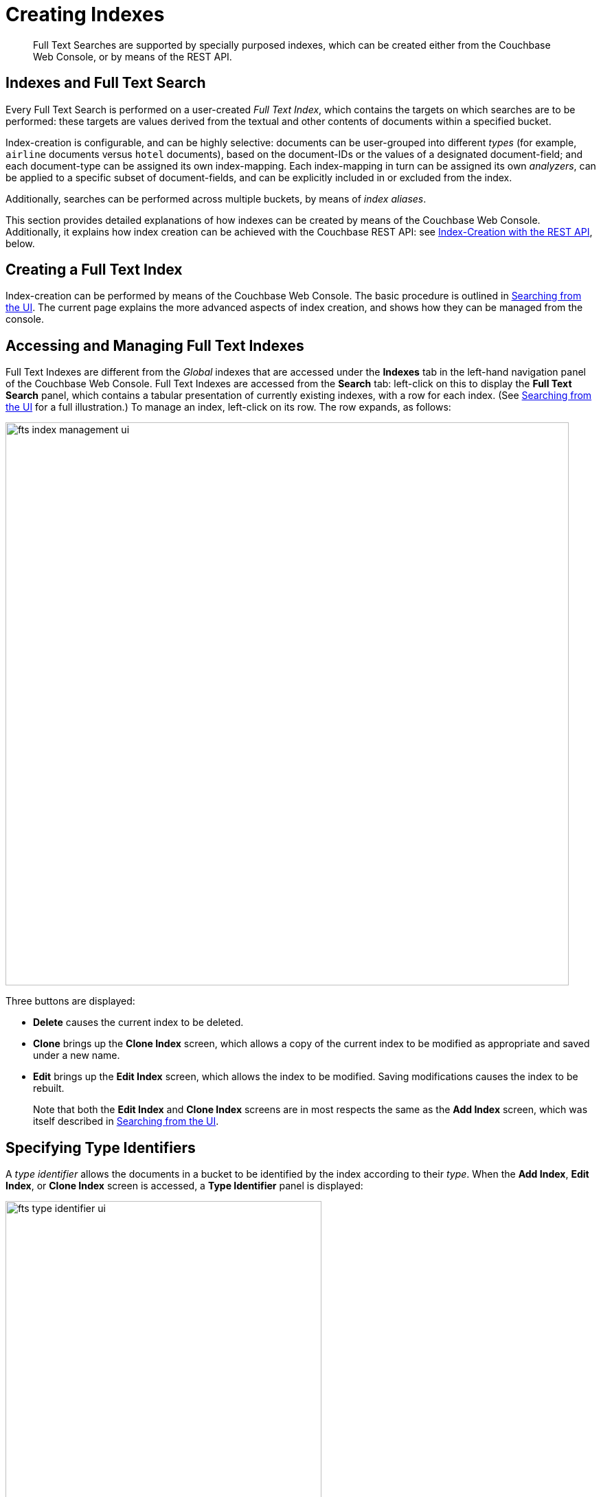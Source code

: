 = Creating Indexes
:description: Full Text Searches are supported by specially purposed indexes, which can be created either from the Couchbase Web Console, or by means of the REST API.

[abstract]
{description}

[#indexes-and-full-text-search]
== Indexes and Full Text Search

Every Full Text Search is performed on a user-created _Full Text Index_, which contains the targets on which searches are to be performed: these targets are values derived from the textual and other contents of documents within a specified bucket.

Index-creation is configurable, and can be highly selective: documents can be user-grouped into different _types_ (for example, `airline` documents versus `hotel` documents), based on the document-IDs or the values of a designated document-field; and each document-type can be assigned its own index-mapping.
Each index-mapping in turn can be assigned its own _analyzers_, can be applied to a specific subset of document-fields, and can be explicitly included in or excluded from the index.

Additionally, searches can be performed across multiple buckets, by means of _index aliases_.

This section provides detailed explanations of how indexes can be created by means of the Couchbase Web Console.
Additionally, it explains how index creation can be achieved with the Couchbase REST API: see xref:fts-creating-indexes.adoc#index-creation-with-the-rest-api[Index-Creation with the REST API], below.

[#creating-a-full-text-index]
== Creating a Full Text Index

Index-creation can be performed by means of the Couchbase Web Console.
The basic procedure is outlined in xref:fts-searching-from-the-ui.adoc[Searching from the UI].
The current page explains the more advanced aspects of index creation, and shows how they can be managed from the console.

[#accessing-and-managing-full-text-indexes]
== Accessing and Managing Full Text Indexes

Full Text Indexes are different from the _Global_ indexes that are accessed under the *Indexes* tab in the left-hand navigation panel of the Couchbase Web Console.
Full Text Indexes are accessed from the *Search* tab: left-click on this to display the *Full Text Search* panel, which contains a tabular presentation of currently existing indexes, with a row for each index.
(See xref:fts-searching-from-the-ui.adoc[Searching from the UI] for a full illustration.) To manage an index, left-click on its row.
The row expands, as follows:

[#fts_index_management_ui]
image::fts-index-management-ui.png[,820,align=left]

Three buttons are displayed:

* [.ui]*Delete* causes the current index to be deleted.
* [.ui]*Clone* brings up the *Clone Index* screen, which allows a copy of the current index to be modified as appropriate and saved under a new name.
* [.ui]*Edit* brings up the *Edit Index* screen, which allows the index to be modified.
Saving modifications causes the index to be rebuilt.
+
Note that both the [.ui]*Edit Index* and [.ui]*Clone Index* screens are in most respects the same as the [.ui]*Add Index* screen, which was itself described in xref:fts-searching-from-the-ui.adoc[Searching from the UI].

[#specifying-type-identifiers]
== Specifying Type Identifiers

A _type identifier_ allows the documents in a bucket to be identified by the index according to their _type_.
When the [.ui]*Add Index*, [.ui]*Edit Index*, or [.ui]*Clone Index* screen is accessed, a [.ui]*Type Identifier* panel is displayed:

[#fts_type_identifer_ui]
image::fts-type-identifier-ui.png[,460,align=left]

Three options are provided, each of which gives the index a particular way of determining the type of each document in the bucket:

* *JSON type field*: The name of a document-field.
The value specified for this field is used by the index to determine the type of the document.
The default value is `type`: meaning that the index searches for a field in each document whose name is `type`.
Each document that contains a field with that name is duly included in the index, with the value of the field specifying the type of the document.
Note that the value cannot be an array or JSON object.
* *Doc ID up to separator*: The characters in the ID of each document, up to but not including the separator.
For example, if the document's ID is `hotel_10123`, the value `hotel` is determined by the index to be the type of the document.
The value entered into the field should be the separator-character used in the ID: for example, `_`, if that character is the underscore.
* *Doc ID with regex*: A regular expression that is applied by the index to the ID of each document.
The resulting value is determined to be the type of the document.
(This option may be used when the targeted document-subset contains neither a suitable *JSON type field* nor an ID that follows a naming convention suitable for *Doc ID up to separator*.) The value entered into the field should be the regular expression to be used.

[#specifying-type-mappings]
== Specifying Type Mappings

Whereas a _type identifier_ tells the index how to determine the position in each document of the characters that specify the document's type, a _type mapping_ specifies the characters themselves.
Thus, if *Doc ID up to separator* is used as a type identifier, and the underscore is specified as the separator-character, a type mapping of _hotel_ ensures that `hotel_10123`, rather than `airline_10`, is indexed.

When the [.ui]*Add Index*, [.ui]*Edit Index*, or [.ui]*Clone Index* screen is accessed, the [.ui]*Type Mappings* panel can be opened.
The default setting is displayed:

[#fts_type_mappings_ui_closed]
image::fts-type-mappings-ui-closed.png[,720,align=left]

Left-click on the *+ Add Type Mapping* button.
The display now appears as follows:

[#fts_type_mappings_ui_add]
image::fts-type-mappings-ui-add.png[,700,align=left]

The display indicates that a single type mapping is currently defined, which is `default`.
This is a special type mapping created by every index automatically: it is applied to each document whose type _either_ does not match a user-specified type mapping, _or_ has no recognized type attribute.
Therefore, if the default mapping is left enabled, all documents are included in the index, regardless of whether the user actively specifies type mappings.
To ensure that only documents corresponding to the user's specified type mappings are included in the index, the default type mapping must be disabled (see below for an example).

Each type mapping is listed as either *dynamic*, meaning that all fields are considered available for indexing; or *only index specified fields*, meaning that only fields specified by the user are indexed.
Therefore, specifying the default index with dynamic mapping creates a large index whose response times may be relatively slow; and is, as such, an option potentially unsuitable for post-production deployments.

For information on how values are data-typed when dynamic mapping is specified, see the section below, xref:fts-creating-indexes.adoc#document-fields-and-data-types[Document Fields and Data Types].

To specify a type mapping, type an appropriate string (for example, `hotel`) into the interactive text field.
Note the [.ui]*only index specified fields* checkbox: if this is checked, only user-specified fields from the document are included in the index.
(For an example, see xref:fts-creating-indexes.adoc#specifying-fields[Specifying Fields], below.)

Optionally, an _analyzer_ can be specified for the type mapping: for all queries that do indeed support use of an analyzer, the specified analyzer will be applied, rather than the default analyzer (which is itself specified in the *Advanced* pane, as described below, in xref:fts-creating-indexes.adoc#specifying-advanced-settings[Specifying Advanced Settings]).
A list of available analyzers can be accessed and selected from, by means of the pull-down menu to the right of the interactive text-field:

[#fts_type_mappings_ui_analyzers_menu]
image::fts-type-mappings-ui-analyzers-menu.png[,320,align=left]

The default value, `inherit`, means that the type mapping inherits the default analyzer.
Note that custom analyzers can be created and stored for the index that is being defined, by means of the [.ui]*Analyzers* panel, described below in xref:fts-creating-indexes.adoc#creating-analyzers[Creating Analyzers].
On creation, all custom analyzers are available for association with a type mapping, and so appear in the pull-down menu shown above.

Additional information on analyzers can also be found on the page xref:fts-using-analyzers.adoc[Understanding Analyzers].

The [.ui]*Type Mappings* panel now appears as follows:

[#fts_type_mappings_ui_addition_both_checked]
image::fts-type-mappings-ui-addition-both-checked.png[,540,align=left]

Note that the checkbox to the left of each of the two specified type mappings, `hotel` and `default`, is checked.
Because `default` is checked, _all_ documents in the bucket (not merely those that correspond to the `hotel` type mapping) will be included in the index.
To ensure that only `hotel` documents are included, _uncheck_ the checkbox for `default`.
The panel now appears as follows:

[#fts_type_mappings_ui_addition_default_unchecked]
image::fts-type-mappings-ui-addition-default-unchecked.png[,540,align=left]

Note also that should you wish to ensure that all documents in the bucket are included in the index _except_ those that correspond to the `hotel` type mapping, _uncheck_ the checkbox for `hotel`, and _check_ the `default` checkbox:

[#fts_type_mappings_ui_addition_default_checked]
image::fts-type-mappings-ui-addition-default-checked.png[,540,align=left]

[#specifying-fields]
== Specifying Fields

A Full Text Index can be defined not only to include (or exclude) documents of a certain _type_, but also to include (or exclude) specified _fields_ within each of the typed documents.

To specify one or more fields, hover with the mouse cursor over a row in the *Type Mappings* panel that contains an enabled type mapping.
Buttons labeled [.ui]*edit* and [.ui]*+* appear:

[#fts_type_mappings_ui_fields_buttons]
image::fts-type-mappings-ui-fields-buttons.png[,700,align=left]

Left-clicking on the *edit* button displays the following interface:

[#fts_type_mappings_ui_edit]
image::fts-type-mappings-ui-edit.png[,700,align=left]

This allows the mapping to be deleted or associated with a different analyzer.
If the *only index specified fields* checkbox is checked, only fields specified by the user are included in the index.
Left-clicking on the *+* button displays a pop-up that features two options:

[#fts_type_mappings_ui_field_options]
image::fts-type-mappings-ui-field-options.png[,700,align=left]

These options are described in the following sections.

[#inserting-a-child-field]
== Inserting a Child Field

The option [.ui]*insert child field* allows a field to be individually included for (or excluded from) indexing, provided that it contains a single value or an array, rather than a JSON object.
Selecting this option displays the following:

[#fts_type_mappings_child_field_dialog]
image::fts-type-mappings-child-field-dialog.png[,700,align=left]

The interactive fields and checkboxes are:

* [.ui]*field*: The name of any field within the document that contains a single value or an array, rather than a JSON object.
* [.ui]*type*: The _data-type_ of the value of the field.
This can be `text`, `number`, `datetime`, `boolean`, `disabled`, or `geopoint`; and can be selected from the field's pull-down menu, as follows:
+
[#fts_type_mappings_ui_select_data_type]
image::fts-type-mappings-ui-select-data-type.png[,300,align=left]

* [.ui]*searchable as*: Typically identical to the [.ui]*field* (and dynamically supplied during text-input of the [.ui]*field*-value).
This can be modified, to indicate an alternative field-name, whose associated value thereby becomes included in the indexed content, rather than that associated with the field-name specified in *field*.
* [.ui]*analyzer*: An analyzer optionally to be used for the field.
The list of available analyzers can be displayed by means of the field's pull-down menu, and so selected from.
* [.ui]*index*: When checked, the field is indexed; when unchecked, the field is not indexed.
This may be used, therefore, to explicitly remove an already-defined field from the index.
* [.ui]*store*: When checked, the field-content is included in the set of values returned from a search; when unchecked, the field-content is not so included.
Note that inclusion of field-content specifically permits _highlighting_ of results, so that matched expressions can be easily seen; and generally assists in debugging procedures.
However, it also results in larger indexes and longer processing-times.
* [.ui]*include in &#95;all field*: When checked, the field is included in the definition of [.ui]*&#95;all*, which is the field specified by default in the [.ui]*Advanced* panel.
When unchecked, the field is not so included.
Inclusion means that when _query strings_ are used to specify searches, the text in the current field is searchable without the field-name requiring a prefix (thus, a search on `description:modern` can be accomplished simply by specifying `modern`).
* [.ui]*include term vectors*: When checked, term vectors are included.
When unchecked, term vectors are not included.
Term vectors are the locations of terms in a particular field.
Certain kinds of functionality (such as highlighting, and phrase search) require term vectors.
Inclusion of term vectors results in larger indexes and correspondingly slower index build-times.
* [.ui]*docvalues*: When checked, the _value_ for each instance of the field is itself included in the index.
This provides essential support for xref:fts:fts-response-object-schema.adoc#search-facets[Search Facets], and for the sorting of search results based on field values: see xref:fts:fts-sorting.adoc[Sorting Query Results].
Note that whenever this checkbox is checked, the resulting index will be correspondingly larger.
+
This checkbox is checked by default: if it is _unchecked_, the values are _not_ added to the index; and in consequence, neither Search Facets nor value-based result-sorting is supported.

Note that when the value of the specified field is an array, the array-values are all indexed and searched individually: no special configuration is required.

The dialog, when completed, might look as follows:

[#fts_type-mappings_child_field_dialog_complete]
image::fts-type-mappings-child-field-dialog-complete.png[,700,align=left]

Left-click on [.ui]*OK*.
The field is saved, and its principal attributes displayed on a new row:

[#fts_type-mappings_child_field_saved]
image::fts-type-mappings-child-field-saved.png[,700,align=left]

Note that when this row is hovered over with the mouse, an *Edit* button appears, whereby updates to the definition can be made.

[#inserting-a-child-mapping]
== Inserting a Child Mapping

The option [.ui]*insert child mapping* specifies a document-field whose value is a JSON object.
Selecting this option displays the following:

[#fts_type_mappings_child_mapping_dialog]
image::fts-type-mappings-child-mapping-dialog.png[,700,align=left]

The following interactive field and checkbox are displayed:

* [.ui]*{}*: The name of a field whose value is a JSON object.
Note that an analyzer for the field, by means of the pull-down menu.
* [.ui]*only index specified fields*: When checked, only fields explicitly specified are added to the index.
Note that the JSON object specified as the value for [.ui]*{}* has multiple fields of its own.
Checking this box ensures that all or a subset of these can be selected for indexing.

When completed, this panel might look as follows (note that `reviews` is a field within the `hotel`-type documents of the `travel-sample` bucket whose value is a JSON object):

[#fts_type_mappings_child_mapping_dialog_complete]
image::fts-type-mappings-child-mapping-dialog-complete.png[,700,align=left]

Save by left-clicking *OK*.
The field is now displayed as part of the `hotel` type mapping.
Note that by hovering over the `reviews` row with the mouse, the [.ui]*Edit* and [.ui]*&#43;* buttons are revealed: the [.ui]*&#43;* button is present because `reviews` is an object that contains child-fields; which can now themselves be individually indexed.
Left-click on this, and a child-field, such as `content`, can be specified:

[#fts_type_mappings_child_mapping_add_field]
image::fts-type-mappings-child-mapping-add-field.png[,700,align=left]

[#creating-analyzers]
== Creating Analyzers

Analyzers increase search-awareness by transforming input text into token-streams, which permit the management of richer and more finely controlled forms of text-matching.
An analyzer consists of modules, each of which performs a particular role in the transformation (for example, removing undesirable characters; transforming standard words into _stemmed_ or otherwise modified forms, referred to as _tokens_; and performing miscellaneous post-processing activities).
For more information on analyzers, see xref:fts-using-analyzers.adoc[Understanding Analyzers].

A default selection of analyzers is made available from the pull-down menu provided by the [.ui]*Type Mappings* interface, discussed above.
Additional analyzers can be custom-created, by means of the [.ui]*Analyzers* panel, which appears as follows:

[#fts_analyzers_panel_initial]
image::fts-analyzers-panel-initial.png[,620,align=left]

To create a new analyzer, left-click on the *+ Add Analyzer* button.
The *Custom Analyzer* dialog appears:

[#fts_custom_analyzer_dialog_initial]
image::fts-custom-analyzer-dialog-initial.png[,380,align=left]

The dialog contains four interactive panels.

* *Name*: A suitable, user-defined name for the analyzer.
* *Character Filters*: One or more available character filters.
(These strip out undesirable characters from input: for example, the `html` character filter removes HTML tags, and indexes HTML text-content alone.) To select from the list of available character filters, use the pull-down menu:
+
[#fts_custom_analyzer_panel_select_char_filter]
image::fts-analyzers-panel-select-char-filter.png[,460,align=left]
+
Following addition of one character filter, to add another, left-click on the *+ Add* button, to the right of the field.
+
For an explanation of character filters, see the section in xref:fts-using-analyzers.adoc#character-filters[Understanding Analyzers].

* *Tokenizer*: One of the available tokenizers.
(These split input-strings into individual _tokens_, which together are made into a _token stream_.
Typically, a token is established for each word.) The default value is `unicode`.
To select from a list of all tokenizers available, use the pull-down menu:
+
[#fts_add_tokenizer_pulldown]
image::fts-add-tokenizer-pulldown.png[,460,align=left]
+
For more information on tokenizers, see the section in xref:fts-using-analyzers.adoc#character-filters/tokenizers[Understanding Analyzers].

* *Token Filter*: One or more of the available token filters.
(When specified, these are chained together, to perform additional post-processing on the token stream.) To select from the list of available filters, use the pull-down menu:
+
[#fts_custom_analyzer_panel_select_token_filter]
image::fts-analyzers-panel-select-token-filter.png[,460,align=left]
+
Following addition of one token filter, to add another, left-click on the *+ Add* button, to the right of the field.
+
For more information on token filters, see the section in xref:fts-using-analyzers.adoc#character-filters/token-filters[Understanding Analyzers].

When these fields have been appropriately completed, save; by left-clicking on the *Save* button.
On the *Edit Index* screen, the newly defined analyzer now appears in the *Analyzers* panel, with available options displayed for further editing, and deleting.
For example:

[#fts_analyzers_panel_subsequent]
image::fts-analyzers-panel-subsequent.png[,700,align=left]

[#adding-custom-filters]
== Adding Custom Filters

_Custom Filters_ can be added, by means of the *Custom Filters* panel.
When opened, this appears as follows:

[#fts_custom_filters_panel_initial]
image::fts-custom-filters-panel-initial.png[,700,align=left]

The following four options are provided:

* *character filter*: Adds a new character filter to the list of those available.
The new filter becomes available for inclusion in custom-created analyzers.
Left-clicking on the *+ Add Character Filter* button displays the *Custom Character Filter* dialog:
+
[#fts_custom_character_filter_dialog_initial]
image::fts-custom-character-filter-dialog-initial.png[,380,align=left]
+
The following interactive fields are provided:

 ** *Name*: A suitable, user-defined name for the new character filter.
 ** *Type*: The type of filtering to be performed.
Available options can be accessed from the pull-down menu, at the right of the field.
(Currently, only `regexp` is available.)
 ** *Regular Expression*: The specific _regular expression_ that the new character filter is to apply.
Character-strings that match the expression will be affected, others will not.
 ** *Replacement*: The replacement text that will be substituted for each character-string match returned by the regular expression.
If no replacement text is specified, the matched character-string will be omitted.
+
The following, completed fields define a character filter for deleting leading whitespace:
+
[#fts_custom_character_filter_dialog_filled]
image::fts-custom-character-filter-dialog-filled.png[,380,align=left]
+
When saved, the new character filter is displayed on its own row, with options for further editing, and deleting:
+
[#fts_custom_filters_panel_new_character_filter]
image::fts-custom-filters-panel-new-character-filter.png[,700,align=left]

* *tokenizer*: Adds a new tokenizer to the list of those available.
The new tokenizer becomes available for inclusion in custom-created analyzers.
Left-clicking on the *+ Add Tokenizer* button displays the *Custom Tokenizer* dialog:
+
[#fts_custom_filters_tokenizer_dialog_initial]
image::fts-custom-filters-tokenizer-dialog-initial.png[,380,align=left]
+
The following interactive fields are provided:

 ** *Name*: A suitable, user-defined name for the new tokenizer.
 ** *Type*: The process used in tokenizing.
Available options can be accessed from the pull-down menu, at the right of the field.
(Currently, `regexp` and `exception` are available.)
 ** *Regular Expression*: The specific _regular expression_ used by the tokenizing process.
+
The following, completed fields define a tokenizer that removes uppercase characters:
+
[#fts_custom_filters_tokenizer_dialog_completed]
image::fts-custom-filters-tokenizer-dialog-completed.png[,380,align=left]
+
When saved, the new tokenizer is displayed on its own row, with options for further editing, and deleting:
+
[#fts_custom_filters_panel_new_tokenizer]
image::fts-custom-filters-panel-new-tokenizer.png[,700,align=left]

* *token filter*: Adds a new token filter to the list of those available.
The new token filter becomes available for inclusion in custom-created analyzers.
Left-clicking on the [.ui]*+ Add Token Filter* displays the *Custom Token Filter* dialog:
+
[#fts_custom_filters_token_filter_dialog_initial]
image::fts-custom-filters-token-filter-dialog-initial.png[,380,align=left]
+
The following interactive fields are provided:

 ** *Name*: A suitable, user-defined name for the new token filter.
 ** *Type*: The type of post-processing to be provided by the new token filter.
The default is `length`, which creates tokens whose minimum number of characters is specified by the integer provided in the *Min* field, and whose maximum by the integer provided in the *Max*.
Additional post-processing types can be selected from the pull-down menu at the right of the field:
+
[#fts_custom_filters_token_filter_types]
image::fts-custom-filters-token-filter-types.png[,420,align=left]
+
Note that type-selection determines which interactive fields appear in the *Custom Token Filter* dialog, following *Name* and *Type*.
The pull-down menu displays a list of available types.
For descriptions, see the section xref:fts-using-analyzers.adoc#token-filters[Token Filters], on the page xref:fts-using-analyzers.adoc[Understanding Analyzers].

 ** *Min*: The minimum length of the token, in characters.
Note that this interactive field is displayed for the `length` type, and may not appear, or be replaced, when other types are specified.
The default value is 3.
 ** *Max*: The maximum length of the token, in characters.
Note that this interactive field is displayed for the `length` type, and may not appear, or be replaced, when other types are specified.
The default value is 255.
+
The following, completed fields define a token filter that restricts token-length to a minimum of 3, and a maximum of 255 characters:
+
[#fts_custom_filters_token_filter_dialog_complete]
image::fts-custom-filters-token-filter-dialog-complete.png[,380,align=left]
+
When saved, the new token filter is displayed on its own row, with options for further editing, and deleting:
+
[#fts_custom_filters_panel_new_token_filter]
image::fts-custom-filters-panel-new-token-filter.png[,700,align=left]

* *wordlist*: Adds a list of words to be removed from the current search.
Left-clicking on the *+ Add Word List* button displays the *Custom Word List* dialog:
+
[#fts_custom_wordlist_dialog_initial]
image::fts-custom-wordlist-dialog-initial.png[,380,align=left]
+
To create a custom word list, first, type a suitable name into the *Name* field.
Then, add words by typing each individually into the field that bears the placeholder text, `word to be added`.
After each word has been added, left-click on the [.ui]*+ Add* button, at the lower-right.
The word is added to the central *Words* panel.
Continue adding as many words as are required.
For example:
+
[#fts_custom_wordlist_dialog_complete]
image::fts-custom-wordlist-dialog-complete.png[,380,align=left]
+
To remove a word, select the word within the *Words* panel, and left-click on the *Remove* button.
To save, left-click on [.ui]*Save*.
The new word list is displayed on its own row, with options for further editing, and deleting:
+
[#fts_custom_filters_panel_new_word_list]
image::fts-custom-filters-panel-new-word-list.png[,700,align=left]

[#date-time-parsers]
== Date/Time Parsers

_Date/Time Parsers_ can be specified, to allow matches to be made across different formats:

[#fts_date_time_parser_initial]
image::fts-date-time-parser-initial.png[,720,align=left]

When the *+ Add Date/Time Parser* button is left-clicked on, the *Customer Date/Time Parser* dialog appears:

[#fts_custom_date_time_parser_dialog]
image::fts-custom-date-time-parser-dialog.png[,420,align=left]

Enter a suitable name for the custom parser into the *Name* field.
Then, successively add the _layouts_ for the parser in the interactive field below the *Layouts* field, left-clicking on the *+ Add* button after each one: this adds the layout to a list of layouts displayed in the *Layouts* field.
To remove any of these, select its name in the *Layouts* field, and left-click on the *Remove* button.
When the list is complete, left-click on the *Save* button, to save.

Documentation on using the _Go Programming Language_ to specify _layouts_ is provided on the page http://golang.org/pkg/time/[Package time^].
In particular, see the section http://golang.org/pkg/time/#Parse[func Parse^].

[#specifying-advanced-settings]
== Specifying Advanced Settings

Advanced settings can be specified by means of the *Advanced* panel.
When opened, this appears as follows:

[#fts_advanced_panel]
image::fts-advanced-panel.png[,420,align=left]

The following, interactive fields are displayed:

* *Default Type*: The default type for documents in this bucket.
The default value for this field is `_default`.
* *Default Analyzer*: The default analyzer to be used for this bucket.
The default value is `standard`.
A list of available options can be displayed and selected from, by means of the pull-down menu at the right-hand side of the field.
* *Default Date/Time Parser*: The default date/time parser to be used for this bucket.
The default value is `dateTimeOptional`.
A list of available options can be displayed and selected from, by means of the pull-down menu at the right-hand side of the field.
* *Default Field*: The default field for this bucket.
the default value is `_all`.
* *Store Dynamic Fields*: When checked, ensures inclusion of field-content in returned results.
When unchecked, no such inclusion occurs.
* *Index Dynamic Fields*: When checked, ensures dynamic fields are indexed.
When unchecked, they are not indexed.

[#index-replicas]
== Index Replicas

[.labels]
[.edition]#{enterprise}#

The *Index Replicas* interface allows up to three index replicas to be selected, from a pull-down menu:

[#fts_index_replicas_interface]
image::fts-index-replicas-interface.png[,220,align=left]

Index Replicas support availability: if an Index Service-node is lost from the cluster, its indexes may exist as replicas on another cluster-node that runs the Index Service.
If an active index is lost, a replica is promoted to active status, and use of the index is uninterrupted.

Each replica must exist on a node separate from its active index, and from any other replica of that active index.
Attempts to add more than the number of replicas permitted by the current cluster-configuration is not permitted, and results in an error message:

[#fts_index_replicas_error_message]
image::fts-index-replicas-error-message.png[,220,align=left]

[#index-type]
== Index Type

The *Index Type* interface provides a pull-down menu, from which the appropriate index type can be selected:

[#fts_index_type_interface]
image::fts-index-type-interface.png[,300,align=left]

Two options are available: *Version 5.0 (Moss)* is the standard form of index, to be used in test, development, and production; *Version 6.0 (Scorch)* reduces the size of the index-footprint on disk, and provides enhanced performance for indexing and mutation-handling.

Note that the type of an index is saved in its JSON definition, which can be previewed in the _Index Definition Preview_ panel, at the right-hand side.
See xref:fts-creating-indexes.adoc#using-the-index-definition-preview[Using the Index Definition Preview].

*Version 5.0* contained the following value for the `store` attribute:

[source,javascript]
----
"store": {
  "kvStoreName": "mossStore"
},
----

*Version 6.0* and after contains a different value:

[source,javascript]
----
"store": {
  "kvStoreName": "",
  "indexType": "scorch"
},
----

[#index-partitions]
== Index Partitions

The *Index Partitions* interface provides a section to enter the number of partitions the index is to be split into:

[#fts_index_partitions_interface]
image::fts-index-partitions-interface.png[,300,align=left]

The default option for this setting is 6. Note that this number represents the number of active partitions for an index, and the active partitions are distributed across all the nodes in the cluster where the search service is running.

Note that the type of index is saved in its JSON definition, which can be previewed in the _Index Definition Preview_ panel, at the right-hand side.
See xref:fts-creating-indexes.adoc#using-the-index-definition-preview[Using the Index Definition Preview].

[source,javascript]
----
"planParams": {
  "numReplicas": 0,
  "indexPartitions": 6
},
----

[#using-index-aliases]
== Using Index Aliases

An _index alias_ points to one or more Full Text Indexes, or to additional aliases: its purpose is therefore somewhat comparable to that of a symbolic link in a filesystem.
Queries on an index alias are performed on all ultimate targets, and merged results are provided.

The use of index aliases permits _indirection_ in naming, whereby applications refer to an alias-name that never changes, leaving administrators free periodically to change the identity of the real index pointed to by the alias.
This may be particularly useful when an index needs to be updated: to avoid down-time, while the current index remains in service, a clone of the current index can be created, modified, and tested.
Then, when the clone is ready, the existing alias can be retargeted, so that the clone becomes the current index; and the (now) previous index can be removed.

To create an Index Alias, access the *Full Text Search* screen, by left-clicking on the [.ui]*Search* tab, in the navigation bar at the left of the console.
The *Full Text Aliases* panel is displayed in the lower section of the page:

[#fts_full_text_aliases_panel]
image::fts-full-text-aliases-panel.png[,700,align=left]

Left-clicking on the *Add Alias* button displays the *Add Alias* screen:

[#fts_add_alias_screen]
image::fts-add-alias-screen.png[,620,align=left]

The *Name* field allows an appropriate name for the alias to be entered.
The *Target Indexes* pane displays the defined indexes available to be included in the alias.
To select indexes within this pane, left-click on each: when the index-name is highlighted, the index has been selected.

To create the alias, left-click on the *Create Index Alias* button.
The saved index now appears on its own row in the *Full Text Aliases* area of the *Full Text Search* screen:

[#fts_add_alias_page_with_alias]
image::fts-full-text-aliases-page-with-alias.png[,700,align=left]

Note that when the *Add Alias* screen is again accessed, by left-clicking the *Add Alias* button, the `travelSampleIndexesAlias` appears in the *Target Indexes* panel, along with the two existing indexes.

[#using-the-index-definition-preview]
== Using the Index Definition Preview

The _Index Definition Preview_ appears to the right-hand side of the *Edit Index* screen.
Following index-definition, the upper portion may appear as follows:

[#fts_index_definition_preview]
image::fts-index-definition-preview.png[,380,align=left]

The preview consists of the JSON document that describes the current index-configuration, as created by means of the user interface.
By left-clicking on the tab [.ui]*copy to clipboard*, the definition can be saved.
By means of the REST API, the saved index definition (potentially after modification) can be re-used in creation of an additional index: see the section immediately below.

[#index-creation-with-the-rest-api]
== Index-Creation with the REST API

The REST API can be used to create indexes.
Each call requires the following:

* An appropriate username and password.
* Use of the verb `PUT`.
* An endpoint referring to the Full Text Search service, on port `8094`; and including the appropriate endpoint for index creation as defined by the xref:rest-api:rest-fts.adoc[Full Text Search REST API], including the name of the new index.
* Headers to specify settings for `cache-control` (`no-cache`) and `application-type` (`application/json`).
* A body containing the JSON document that defines the index to be created.
This must include the name of the bucket on which the index is to be created.

The simplest way to create the appropriate JSON index-definition for the body is to create an index by means of the Couchbase Web Console, make a copy of the JSON index-definition thereby produced (by accessing the xref:fts-creating-indexes.adoc#using-the-index-definition-preview[Using the Index Definition Preview], explained above), modify the index-definition as appropriate, and finally, add the index-definition to the other, preceding elements required for the call.
Note, however, that this requires modification of the `uuid` field; since the re-specifying of an existing field-value is interpreted as an attempted _update_, to an existing index.
Therefore, if the `uuid` field for an existing index appears in the Index Definition Preview as `"uuid": "3402702ff3c862c0"`, it should be edited to appear `"uuid": ""`.
A new ID will be allocated to the new index, and this ID will appear in the Index Definition Preview for the new index.
Note also that a similar condition applies to the `sourceUUID` field, which refers to the targeted bucket: if a new index is being created for the same bucket that was referred to in the index-object copied from the UI, the field-value can remain the same.
However, if a different bucket is now to be targeted, the field should be edited to appear `"sourceUUID": ""`

When specifying the endpoint for the index you are creating, make sure the path-element that concludes the endpoint is the same as that specified in the `name` field (which is the first field in the object).

The following `curl` example demonstrates the creation of an index named `demoIndex`, on the `price` field of documents of type `product`, within the `travel-sample` bucket.
It assumes that Couchbase Server is running on `localhost`, and that the required username and password are `Administrator` and `password.`

[source,bourne]
----
$ curl -u Administrator:password -XPUT  \
  http://localhost:8094/api/index/demoIndex \
  -H 'cache-control: no-cache' \
  -H 'content-type: application/json' \
  -d '{
"name": "demoIndex",
"type": "fulltext-index",
"params": {
  "doc_config": {
    "docid_prefix_delim": "",
    "docid_regexp": null,
    "mode": "type_field",
    "type_field": "type"
  },
  "mapping": {
    "default_analyzer": "standard",
    "default_datetime_parser": "dateTimeOptional",
    "default_field": "_all",
    "default_mapping": {
      "dynamic": true,
      "enabled": false
    },
    "default_type": "_default",
    "index_dynamic": true,
    "store_dynamic": false,
    "types": {
      "product": {
        "dynamic": true,
        "enabled": true,
        "properties": {
          "price": {
            "enabled": true,
            "dynamic": false,
            "fields": [
              {
                "analyzer": "",
                "include_in_all": true,
                "include_term_vectors": true,
                "index": true,
                "name": "price",
                "store": false,
                "type": "number"
              }
            ]
          }
        }
      }
    }
  },
  "store": {
    "kvStoreName": "mossStore"
  }
},
"sourceType": "couchbase",
"sourceName": "travel-sample",
"sourceUUID": "99e9829898a45ba35f1c9c85dfcdb42b",
"sourceParams": {},
"planParams": {
  "maxPartitionsPerPIndex": 171,
  "numReplicas": 0,
  "indexPartitions": 6
  },
"uuid": ""
}'
----

If the call is successful, the following object is returned:

[source,bourne]
----
{"status":"ok"}
----

The newly created index can then be inspected in the Couchbase Web Console.

[#document-fields-and-data-types]
== Document-Fields and Data-Types

During index creation, for each document-field for which the data-type has not been explicitly specified (which is to say, *text*, *number*, *datetime*, *boolean*, *disabled*, or *geopoint*), the field-value is examined, and the best-possible determination made, as follows:

|===
| Type of JSON value | Indexed as\...

| Boolean
| Boolean

| Number
| Number

| String containing a date
| Date

| String (not containing a date)
| String
|===

Note that the indexer attempts to parse String date-values as dates, and indexes them as such if the operation succeeds.
Note, however, that on query-execution, Full Text Search expects dates to be in the format specified by https://www.ietf.org/rfc/rfc3339.txt[RFC-3339^], which is a specific profile of ISO-8601.

Note also that String values such as `7` or `true` are not respectively indexed as numbers or Booleans: they remain as Strings.

The number-type is modeled as a 64-bit floating-point value internally.
